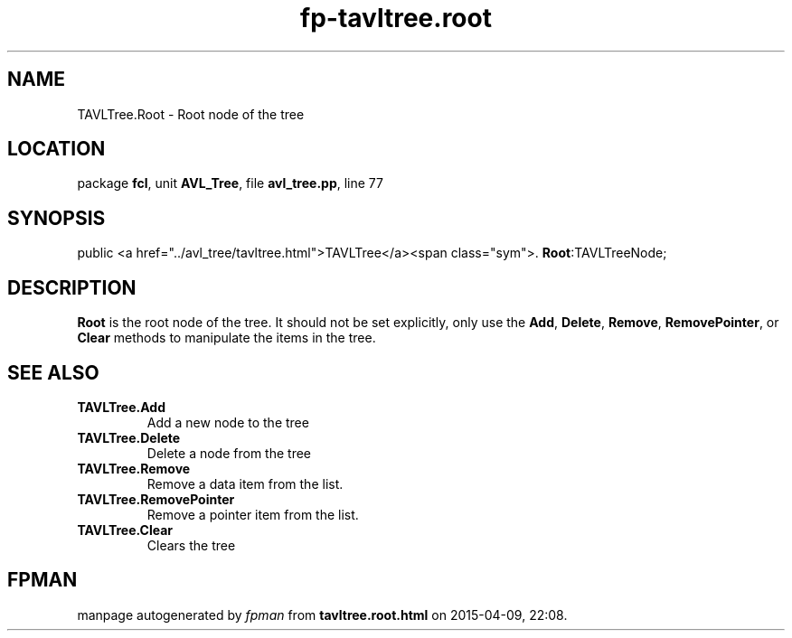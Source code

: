 .\" file autogenerated by fpman
.TH "fp-tavltree.root" 3 "2014-03-14" "fpman" "Free Pascal Programmer's Manual"
.SH NAME
TAVLTree.Root - Root node of the tree
.SH LOCATION
package \fBfcl\fR, unit \fBAVL_Tree\fR, file \fBavl_tree.pp\fR, line 77
.SH SYNOPSIS
public  <a href="../avl_tree/tavltree.html">TAVLTree</a><span class="sym">. \fBRoot\fR:TAVLTreeNode;
.SH DESCRIPTION
\fBRoot\fR is the root node of the tree. It should not be set explicitly, only use the \fBAdd\fR, \fBDelete\fR, \fBRemove\fR, \fBRemovePointer\fR, or \fBClear\fR methods to manipulate the items in the tree.


.SH SEE ALSO
.TP
.B TAVLTree.Add
Add a new node to the tree
.TP
.B TAVLTree.Delete
Delete a node from the tree
.TP
.B TAVLTree.Remove
Remove a data item from the list.
.TP
.B TAVLTree.RemovePointer
Remove a pointer item from the list.
.TP
.B TAVLTree.Clear
Clears the tree

.SH FPMAN
manpage autogenerated by \fIfpman\fR from \fBtavltree.root.html\fR on 2015-04-09, 22:08.

